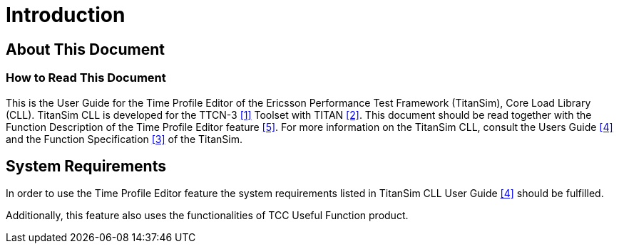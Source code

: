= Introduction

== About This Document

=== How to Read This Document

This is the User Guide for the Time Profile Editor of the Ericsson Performance Test Framework (TitanSim), Core Load Library (CLL). TitanSim CLL is developed for the TTCN-3 <<6-references.adoc#_‎1, [1]>> Toolset with TITAN ‎<<6-references.adoc#_2, [2]>>. This document should be read together with the Function Description of the Time Profile Editor feature ‎<<6-references.adoc#_5, [5]>>. For more information on the TitanSim CLL, consult the Users Guide ‎<<6-references.adoc#_4, [4]>> and the Function Specification <<6-references.adoc#_‎3, [3]>> of the TitanSim.

== System Requirements

In order to use the Time Profile Editor feature the system requirements listed in TitanSim CLL User Guide <<6-references.adoc#_4, ‎[4]>> should be fulfilled.

Additionally, this feature also uses the functionalities of TCC Useful Function product.
